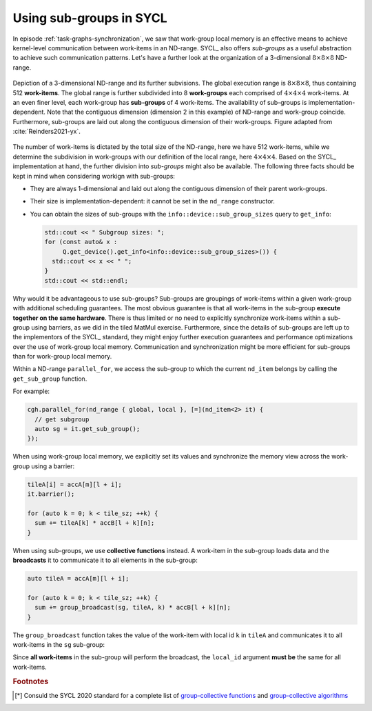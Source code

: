 .. _sub-groups:

Using sub-groups in SYCL
========================

.. questions::

   - Is it always necessary to use work-group local memory and synchronization?

.. objectives::

   - Learn about sub-groups as an alternative to work-group local memory.

In episode :ref:`task-graphs-synchronization`, we saw that work-group local
memory is an effective means to achieve kernel-level communication between
work-items in an ND-range.
SYCL_ also offers *sub-groups* as a useful abstraction to achieve such
communication patterns.
Let's have a further look at the organization of a 3-dimensional :math:`8\times
8 \times 8` ND-range.

.. figure:: img/nd_range.svg
   :align: center
   :scale: 50%

   Depiction of a 3-dimensional ND-range and its further subvisions. The global
   execution range is :math:`8\times 8 \times 8`, thus containing 512
   **work-items**. The global range is further subdivided into 8 **work-groups**
   each comprised of :math:`4 \times 4 \times 4` work-items. At an even finer
   level, each work-group has **sub-groups** of 4 work-items.
   The availability of sub-groups is implementation-dependent.
   Note that the contiguous dimension (dimension 2 in this example) of ND-range
   and work-group coincide. Furthermore, sub-groups are laid out along the
   contiguous dimension of their work-groups.
   Figure adapted from :cite:`Reinders2021-yx`.

The number of work-items is dictated by the total size of the ND-range, here we
have 512 work-items, while we determine the subdivision in work-groups with our
definition of the local range, here :math:`4\times 4\times 4`.
Based on the SYCL_ implementation at hand, the further division into *sub-groups* might also be available.
The following three facts should be kept in mind when considering workign with sub-groups:

- They are always 1-dimensional and laid out along the contiguous dimension of
  their parent work-groups.
- Their size is implementation-dependent: it cannot be set in the ``nd_range``
  constructor.
- You can obtain the sizes of sub-groups with the ``info::device::sub_group_sizes`` query to ``get_info``:

  .. code:: c++

     std::cout << " Subgroup sizes: ";
     for (const auto& x :
          Q.get_device().get_info<info::device::sub_group_sizes>()) {
       std::cout << x << " ";
     }
     std::cout << std::endl;

Why would it be advantageous to use sub-groups? Sub-groups are groupings of
work-items within a given work-group with additional scheduling guarantees. The
most obvious guarantee is that all work-items in the sub-group **execute
together on the same hardware**. There is thus limited or no need to explicitly
synchronize work-items within a sub-group using barriers, as we did in the tiled
MatMul exercise.
Furthermore, since the details of sub-groups are left up to the implementors of
the SYCL_ standard, they might enjoy further execution guarantees and
performance optimizations over the use of work-group local memory. Communication
and synchronization might be more efficient for sub-groups than for work-group
local memory.

Within a ND-range ``parallel_for``, we access the sub-group to which the current ``nd_item``
belongs by calling the ``get_sub_group`` function.

.. signature:: ``get_sub_group``

   .. code:: c++

      sub_group get_sub_group() const;

For example:

.. code:: c++

   cgh.parallel_for(nd_range { global, local }, [=](nd_item<2> it) {
     // get subgroup
     auto sg = it.get_sub_group();
   });

When using work-group local memory, we explicitly set its values and synchronize
the memory view across the work-group using a barrier:

.. code:: c++

   tileA[i] = accA[m][l + i];
   it.barrier();

   for (auto k = 0; k < tile_sz; ++k) {
     sum += tileA[k] * accB[l + k][n];
   }


When using sub-groups, we use **collective functions** instead. A work-item in
the sub-group loads data and the **broadcasts** it to communicate it to all
elements in the sub-group:

.. code:: c++

   auto tileA = accA[m][l + i];

   for (auto k = 0; k < tile_sz; ++k) {
     sum += group_broadcast(sg, tileA, k) * accB[l + k][n];
   }

The ``group_broadcast`` function takes the value of the work-item with local id
``k`` in ``tileA`` and communicates it to all work-items in the ``sg``
sub-group:

.. signature:: ``group_broadcast``

   .. code:: c++

      template <typename Group, typename T>
      T group_broadcast(Group g, T x, Group::id_type local_id);

Since **all work-items** in the sub-group will perform the broadcast, the
``local_id`` argument **must be** the same for all work-items.

.. exercise:: Sub-group tiled MatMul

   We will modify the tiled MatMul exercise in
   :ref:`task-graphs-synchronization` to use sub-groups instead of local memory.
   Using ``group_broadcast`` removes all explicit work-item barriers in the
   code.

   **Don't do this at home, use optimized BLAS!**

   You can find a scaffold for the code in the
   ``content/code/day-3/00_sub_group-matmul/sub_group-matmul.cpp`` file,
   alongside the CMake script to build the executable. You will have to complete
   the source code to compile and run correctly: follow the hints in the source
   file.  A working solution is in the ``solution`` subfolder.

   #. As usual, we first create a queue and map it to the GPU, either explicitly:

      .. code:: c++

         queue Q{gpu_selector{}};

      or implicitly, by compiling with the appropriate ``HIPSYCL_TARGETS`` value.

   #. We first declare the operands as ``std::vector<double>`` the
      right-hand side operands are filled with random numbers:

      .. code:: c++

         // initialize input and output memory on the host
         constexpr size_t sz = 256;

         // we could make the matrices non-square!
         constexpr size_t M = sz;
         constexpr size_t N = sz;
         constexpr size_t K = sz;


         std::vector<double> a(M * K), b(K * N);

         // fill a and b with random numbers in the unit interval
         std::random_device rd;
         std::mt19937 mt(rd());
         std::uniform_real_distribution<double> dist(0.0, 1.0);

         std::generate(a.begin(), a.end(), [&dist, &mt]() {
           return dist(mt);
         });
         std::generate(b.begin(), b.end(), [&dist, &mt]() {
           return dist(mt);
         });

      We can choose not to allocate space on the host for the result matrix up
      front, but rather rely on a ``host_accessor`` to do the job once the
      computation completes, see :ref:`task-graphs-synchronization`.

   #. We define buffers for all the operands in our matrix multiplication:

      .. code:: c++

         buffer<double, 2> bufA(a.data(), range{M, N}), bufB(b.data(), range{N, K});
         buffer<double, 2> bufC(range{M, K});

      Once again, note that the buffer for the result matrix is not associated
      to any allocated memory on the host.
      
   #. We submit work to the queue through a command group handler:

      .. code:: c++

         Q.submit([&](handler& cgh) {
           /* work for the queue */
         });

   #. We declare accessors to the buffers. For example, for the matrix :math:`\mathbf{A}`:

      .. code:: c++

         accessor accA{ a_buf, cgh, read_only };

      It is convenient to use access targets and properties, such as
      ``read_only``, since they can help the scheduler optimize memory accesses.
      We know that both :math:`\mathbf{A}` and :math:`\mathbf{B}` are read-only,
      whereas :math:`\mathbf{C}` is write-only and any data it holds before
      entering the kernel can be discarded.

   #. We also need to define the global and local 2-dimensional iteration
      ranges:

      .. code:: c++

         constexpr auto tile_sz = 16;

         range global{M, K};
         range local{1, tile_sz};

      The former will span the whole result matrix, while the latter spans
      *tiles* of the rows of :math:`\mathbf{A}`.  The tile size should be a
      value lesser than or equal to the sub-group size.

   #. Within the handler, we launch a ``parallel_for``. The parallel
      region iterates over the 2-dimensional ranges of global and local
      indices.

      .. code:: c++

         cgh.parallel_for(
           nd_range{ /* global range */, /* local range */ },
           [=](nd_item<2> it){
             /* kernel body */
           }
         );

      In the kernel body:

      - For each ``nd_item``, we get its subgroup, the global ids (row and
        column indices), and the local id in the first dimension (the index
        within a tile):

        .. code:: c++

           // get subgroup
           auto sg = it.get_sub_group();

           // indices in the global index space
           // these are used to address
           //  - the result (held in global memory)
           //  - the row of the left operand
           //  - the column of the right operand
           auto m = it.get_global_id()[0];
           auto n = it.get_global_id()[1];

           // index in the local index space
           auto i = it.get_local_id()[1];

      - We load the :math:`\mathbf{A}` matrix tile by tile:

        .. code:: c++

           // accumulate result
           auto sum = 0.0;
           // loop over inner index (common to operands) with stride equal to the
           // tile size
           for (auto l = 0; l < K; l += tile_sz) {
             // load a tile of matrix A
             auto tileA = accA[m][l + i];

      - We loop over elements in the tile, *broadcast* them to the whole
        sub-group and accumulate the value of matrix multiplication:

        .. code:: c++

            // loop over tile elements
            for (auto k = 0; k < tile_sz; ++k) {
              // broadcast tile element to the subgroup and load matrix B from
              // global memory
              sum += group_broadcast(sg, tileA, k) * accB[l + k][n];
             }
           }

      - Outside the double loop, we assign the compute value to the appropriate
        element in the result matrix :math:`\mathbf{C}`:

        .. code:: c++

           // finally, write to the result matrix
           accC[m][n] = sum;

   #. Copy back the results to the host using a ``host_accessor``:

      .. code:: c++

         host_accessor C{bufC};

      and check that your results are correct.


.. keypoints::

   - Sub-groups are an implementation-defined grouping of work-items within a
     work-group with additional scheduling guarantees.
   - The use of sub-groups might improve your code by removing, partially or
     completely, the use of explicit synchronization barriers.
   - Group-collective functions, such as ``group_broadcast``, might offer a
     better alternative than using explicit work-group local memory and
     synchronization, especially in a high-quality SYCL_ implementation.


.. rubric:: Footnotes

.. [*] Consuld the SYCL 2020 standard for a complete list of `group-collective
       functions
       <https://www.khronos.org/registry/SYCL/specs/sycl-2020/html/sycl-2020.html#sec:group-functions>`_
       and `group-collective algorithms
       <https://www.khronos.org/registry/SYCL/specs/sycl-2020/html/sycl-2020.html#sec:algorithms>`_
